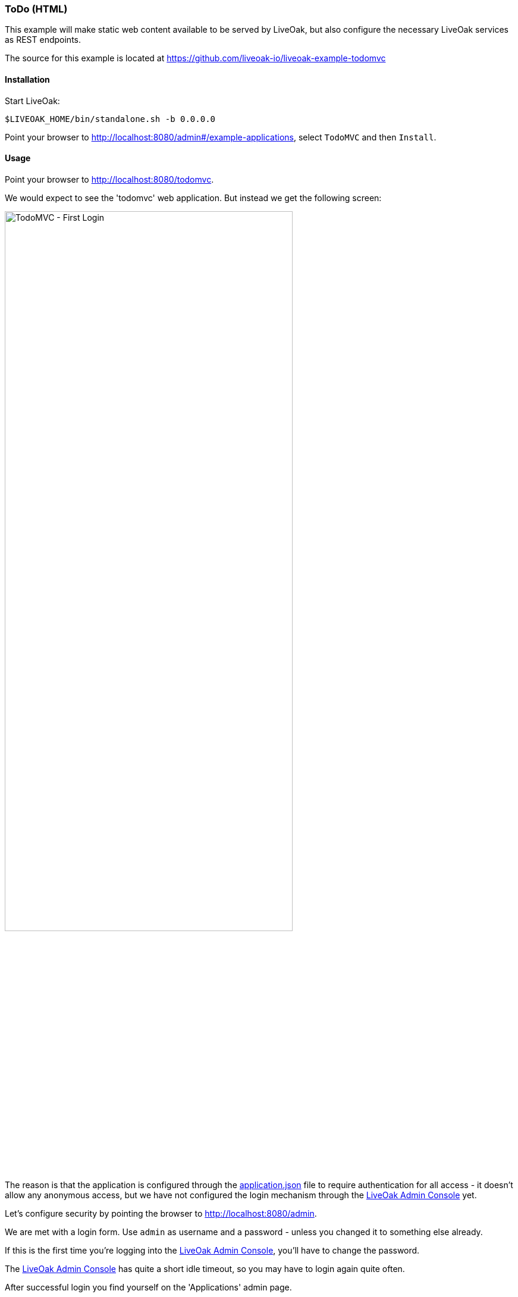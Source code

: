 [[ex-todo-html]]
=== ToDo (HTML)

This example will make static web content available to be served by LiveOak, but also configure the necessary LiveOak services
as REST endpoints.

The source for this example is located at https://github.com/liveoak-io/liveoak-example-todomvc

==== Installation

Start LiveOak:
[source,bash]
----
$LIVEOAK_HOME/bin/standalone.sh -b 0.0.0.0
----

Point your browser to http://localhost:8080/admin#/example-applications[], select `TodoMVC` and then `Install`.

==== Usage

Point your browser to http://localhost:8080/todomvc[].

We would expect to see the 'todomvc' web application. But instead we get the following screen:

image::examples/todomvc_first_login.png[TodoMVC - First Login, 75%, align="center"]

The reason is that the application is configured through the
https://github.com/liveoak-io/liveoak-example-todomvc/blob/master/application.json[application.json]
file to require authentication for all access - it doesn't allow any anonymous access, but we have not configured the login
mechanism through the http://localhost:8080/admin[LiveOak Admin Console] yet.

Let's configure security by pointing the browser to http://localhost:8080/admin[].

We are met with a login form. Use `admin` as username and a password - unless you changed it to something else already.

If this is the first time you're logging into the http://localhost:8080/admin[LiveOak Admin Console], you'll have to
change the password.

The http://localhost:8080/admin[LiveOak Admin Console] has quite a short idle timeout, so you may have to login again quite often.

After successful login you find yourself on the 'Applications' admin page.

image::dash/admin_applications.png[LiveOak Admin - Applications, 75%, align="center"]

Select `todomvc` application to open the dashboard, then select the `Security` icon in the left sidebar and select the `Roles`
tab. The application currently has no Roles configured.

image::examples/todomvc_security_roles.png[LiveOak Admin - Application Settings, 75%, align="center"]

Use the `New Role` button to add two roles named `admin`, and `user`.

Then make the `user` role active by default for new users.

image::examples/todomvc_security_roles_toggle_default_role.png[LiveOak Admin - Toggle default role, 75%, align="center"]

Switch from `Security` to `Clients` in the left sidebar.

image::examples/todomvc_application_clients.png[LiveOak Admin - Application Clients, 75%, align="center"]

Use the `New Client` button to add a new client configuration.

image::examples/todomvc_application_clients_new.png[LiveOak Admin - New Application Client, 75%, align="center"]

Set `todomvc-html-client` as a 'Client Name'.

For 'Platform' select `HTML5`.

Specify a single 'Redirect URI': `http://localhost:8080/todomvc/*`, and specify `http://localhost:8080` for 'Web Origins'.

Finally, check both `admin`, and `user` role for 'Scope', and click `Save`.

If you now try again to access http://localhost:8080/todomvc[], you will get a working Login screen.

image::examples/todomvc_working_login.png[TodoMVC - Login, 75%, align="center"]

At this point we don't have any users yet, but we do have registration of new users available on the Login page. This allows
anyone to register as a regular user - one with `user` role automatically assigned.

But we want to create an 'admin' user for our application first.

Let's go back to the http://localhost:8080/admin[LiveOak Admin Console] and open the `Security` section for `todomvc`.

Select the `Users` tab

image::examples/todomvc_security_users.png[LiveOak Admin Console - Users, 75%, align="center"]

And use the `New User` button to create a new user. Enter new 'Username', a temporary password and click `Save`. The user will
have to change the password on a first login.

image::examples/todomvc_security_users_add.png[LiveOak Admin Console - Add User, 75%, align="center"]

At this point our user `bob` can login to http://localhost:8080/todomvc[], and access the web application.

image::examples/todomvc_bob.png[TodoMVC, 75%, align="center"]

'You might get an error message here. Let's just ignore it for now.'

Thus far `bob` is a regular user, which means he can create new todo items, and list, edit, or delete todo items that he
himself has created.

We can make him an 'admin', which will allow him full access to any other user's items as well.

Let's go back to the http://localhost:8080/admin[LiveOak Admin Console] again, and go to `Users` tab of `Security` for `todomvc`.
`bob` will be present in the list of users.

image::examples/todomvc_security_users_all.png[LiveOak Admin Console - View all users, 75%, align="center"]

Select `bob` to edit the user, and select `user` and `admin` for `Roles`. Click `Save`.

image::examples/todomvc_security_users_roles.png[LiveOak Admin Console - Assigned Roles, 75%, align="center"]

While here, create two more users. User `john`, which should only have `user` role assigned,
and user `alice`, which should have no roles assigned at all - i.e. should have a default `user` role removed from
'Assigned Roles' list.

Don't forget to set their temporary passwords.

Now, let's login to http://localhost:8080/todomvc[TodoMVC] as user `bob` again, and create one todo item.

image::examples/todomvc_bob_first_todo.png[Bob's first Todo, 75%, align="center"]

Then log out, and login as `john`. And create a new item.

image::examples/todomvc_john.png[John's first Todo, 75%, align="center"]

Note that John only sees his own items.

Log out, and login as `bob` again.

image::examples/todomvc_see_all_bob.png[Bob the admin, 75%, align="center"]

You can see that Bob can read all existing todo items from all users. He can also edit, and delete any item he wants.

Now try to login as `alice`.

Since `alice` has no roles, she has no access to application functions, even though she was allowed to log in.
